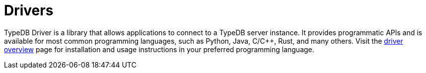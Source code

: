= Drivers

TypeDB Driver is a library that allows applications to connect to a TypeDB server instance. It provides programmatic APIs and is available for most common programming languages, such as Python, Java, C/C++, Rust, and many others. Visit the xref:{page-version}@drivers::overview.adoc[driver overview] page for installation and usage instructions in your preferred programming language.